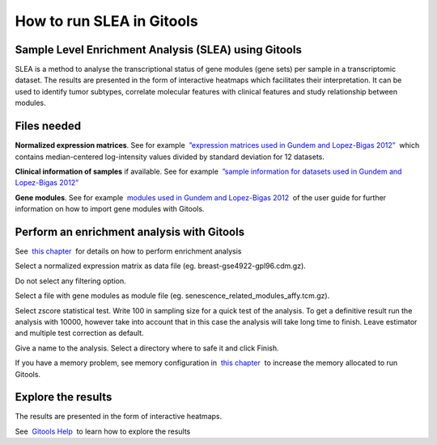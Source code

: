 
================================================================
How to run SLEA in Gitools
================================================================



Sample Level Enrichment Analysis (SLEA) using Gitools
-------------------------------------------------

SLEA is a method to analyse the transcriptional status of gene modules (gene sets) per sample in a transcriptomic dataset. The results are presented in the form of interactive heatmaps which facilitates their interpretation. It can be used to identify tumor subtypes, correlate molecular features with clinical features and study relationship between modules.



Files needed
-------------------------------------------------

**Normalized expression matrices**. See for example  `”expression matrices used in Gundem and Lopez-Bigas 2012” <http://bg.upf.edu/slea/datasets/experiments>`__  which contains median-centered log-intensity values divided by standard deviation for 12 datasets.

**Clinical information of samples** if available. See for example  `”sample information for datasets used in Gundem and Lopez-Bigas 2012” <http://bg.upf.edu/slea/datasets/samples>`__

**Gene modules**. See for example  `modules used in Gundem and Lopez-Bigas 2012 <UserGuide_ImportingData.rst>`__  of the user guide for further information on how to import gene modules with Gitools.



Perform an enrichment analysis with Gitools
-------------------------------------------------

See  `this chapter <UserGuide_Enrichment.rst>`__  for details on how to perform enrichment analysis

Select a normalized expression matrix as data file (eg. breast-gse4922-gpl96.cdm.gz).

Do not select any filtering option.

Select a file with gene modules as module file (eg. senescence\_related\_modules\_affy.tcm.gz).

Select zscore statistical test. Write 100 in sampling size for a quick test of the analysis. To get a definitive result run the analysis with 10000, however take into account that in this case the analysis will take long time to finish. Leave estimator and multiple test correction as default.

Give a name to the analysis. Select a directory where to safe it and click Finish.

If you have a memory problem, see memory configuration in  `this chapter <UserGuide_Installation.rst>`__  to increase the memory allocated to run Gitools.



Explore the results
-------------------------------------------------

The results are presented in the form of interactive heatmaps.

See  `Gitools Help <http://help.gitools.org>`__  to learn how to explore the results



